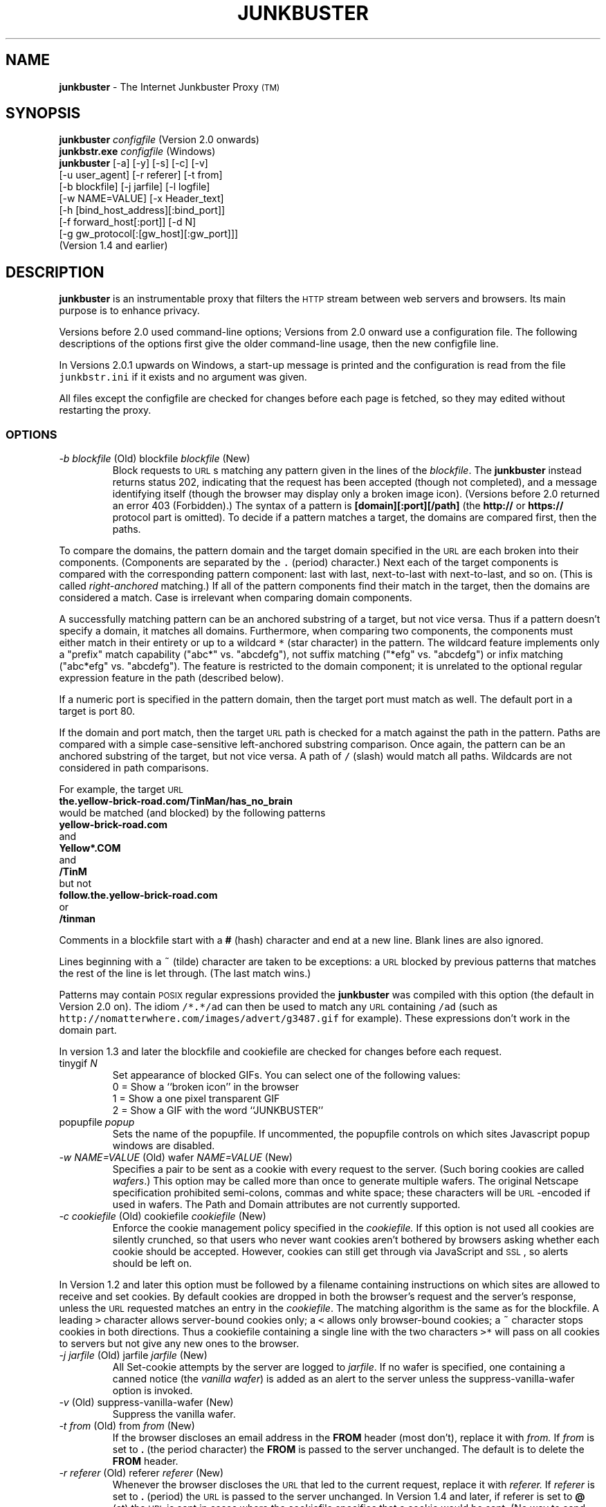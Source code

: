 .TH JUNKBUSTER 1 "http://www.junkbusters.com/ht/en/ijb2.0man.html"
.SH NAME
\fBjunkbuster\fP
- The
Internet Junkbuster
Proxy
\s-2(TM)\s+2
.SH SYNOPSIS
\fBjunkbuster\fP
\fI\&configfile\fP
(Version 2.0 onwards)
.br
\fBjunkbstr.exe\fP
\fI\&configfile\fP
(Windows)
.br
\fBjunkbuster\fP
[-a]
[-y]
[-s]
[-c]
[-v]
.br
[-u user_agent]
[-r referer]
[-t from]
.br
[-b blockfile]
[-j jarfile]
[-l logfile]
.br
[-w NAME=VALUE]
[-x Header_text]
.br
[-h [bind_host_address][:bind_port]]
.br
[-f forward_host[:port]]
[-d N]
.br
[-g gw_protocol[:[gw_host][:gw_port]]]
.br
(Version 1.4 and earlier)
.SH DESCRIPTION
\fBjunkbuster\fP
is an instrumentable proxy that filters the 
\s-2HTTP\s0
stream between
web servers and browsers.
Its main purpose is to enhance privacy.
.P
Versions before 2.0 used command-line options;
Versions from 2.0 onward use a configuration file.
The following descriptions of the options first give the older
command-line usage, then the new configfile line.
.P
In Versions 2.0.1 upwards on Windows,
a start-up message is printed and the configuration is read from the file
\fC\&junkbstr.ini\fP
if it exists and no argument was given.
.P
All files except the configfile
are checked for changes before each page is fetched,
so they may edited without restarting the proxy.
.SS OPTIONS
.TP
.\" anchor: o_b blockfile
\fI-b blockfile\fP (Old) blockfile \fIblockfile\fP (New)
Block\" ijbfaq.html#blocking
requests to
\s-2URL\s0s
matching any pattern given in the lines of the
\fI\&blockfile\fP.
The
\fBjunkbuster\fP
instead returns status 202, indicating that the request has been accepted
(though not completed),
and a
message identifying itself\" ijbfaq.html#show
(though the browser may
display only a broken image icon).
(Versions before 2.0 returned an error 403 (Forbidden).)
The syntax of a pattern is
\fB\&[domain][:port][/path]\fP
(the
\fB\&http://\fP
or
\fB\&https://\fP
protocol part is omitted).
To decide if a pattern matches a target, the domains are compared first,
then the paths. 
.P
To compare the domains,
the pattern domain and the target
domain specified in the
\s-2URL\s0
are each broken into their components.
(Components are separated by the
\fC\&.\fP
(period) character.)
Next each of the target components
is compared with the corresponding pattern component: last with last,
next-to-last with next-to-last, and so on.
(This is called
\fIright-anchored\fP
matching.)
If all of the pattern components find their match in the target,
then the domains are considered a match.
Case is irrelevant when comparing domain components.
.P
A successfully
matching pattern can be an anchored substring of a target, but
not vice versa.
Thus if a pattern doesn't specify a domain,
it matches all domains.
.\" anchor: wildcard
Furthermore, when comparing two components,
the components must either match in their entirety or up to a wildcard
\fC\&* \fP
(star character) in the pattern.  The wildcard feature
implements only a "prefix" match capability ("abc*" vs. "abcdefg"),
not suffix matching ("*efg" vs. "abcdefg") or
infix matching ("abc*efg" vs. "abcdefg").
The feature is restricted to the domain component;
it is unrelated to the optional
regular expression
feature in the path
(described below).\" ijbman.html#regex
.P
If a numeric port
is specified in the pattern domain, then the target port must
match as well.  The default port in a target is port 80.
.P
If the domain and port match,
then the target
\s-2URL\s0
path is checked for
a match against the path in the pattern.
Paths are compared with a simple case-sensitive
left-anchored substring comparison.
Once again, the pattern can be an
anchored substring of the target, but not vice versa.
A path of
\fC\&/\fP
(slash) would match all paths.  Wildcards are not considered in
path comparisons.
.P
For example, the target
\s-2URL\s0
.br
.ti +0.25i
\fB\&the.yellow-brick-road.com/TinMan/has_no_brain\fP
.br
would be matched (and blocked) by the following patterns
.br
.ti +0.25i
\fB\&yellow-brick-road.com\fP
.br
and
.br
.ti +0.25i
\fB\&Yellow*.COM\fP
.br
and
.br
.ti +0.25i
\fB\&/TinM\fP
.br
but not
.br
.ti +0.25i
\fB\&follow.the.yellow-brick-road.com\fP
.br
or
.br
.ti +0.25i
\fB\&/tinman\fP
.br
.P
Comments in a blockfile start with a
\fB\&#\fP
(hash) character and end at a new line.
Blank lines are also ignored.
.P
Lines beginning with a
\fC\&~\fP
(tilde) character are taken to be
exceptions:\" ijbfaq.html#exceptions
a
\s-2URL\s0
blocked by previous patterns that matches the rest of
the line is let through. (The last match wins.)
.P
Patterns
may contain
\s-2POSIX\s0
regular expressions\" ijbfaq.html#regex
provided the
\fBjunkbuster\fP
was compiled with this option
(the default in Version 2.0 on).
The idiom
\fC\&/*.*/ad\fP
can then be used
to match any
\s-2URL\s0
containing
\fC\&/ad\fP
(such as
\fC\&http://nomatterwhere.com/images/advert/g3487.gif\fP
for example).
These expressions
don't work\" ijbman.html#substring
in the domain part.
.P
In version 1.3 and later
the blockfile and cookiefile are checked for changes before each request.
.TP
tinygif \fIN\fP
Set appearance of blocked GIFs. You can select one of the following
values:
.br
.br
\h'-\w"0 = "u'0 = Show a ``broken icon'' in the browser
.br
\h'-\w"1 = "u'1 = Show a one pixel transparent GIF
.br
\h'-\w"2 = "u'2 = Show a GIF with the word ``JUNKBUSTER''
.TP
popupfile \fI\&popup\fP
Sets the name of the popupfile. If uncommented, the popupfile
controls on which sites Javascript popup windows are disabled.
.TP
.\" anchor: o_w wafer
\fI-w NAME=VALUE\fP (Old) wafer \fINAME=VALUE\fP (New)
Specifies a pair to be sent as a cookie with every request
to the server.\" ijbfaq.html#wafers
(Such boring cookies are called
\fI\&wafers\fP.)
This option may be called more than once to generate multiple wafers.
The original
Netscape specification
prohibited
semi-colons, commas and white space;
these characters will be
\s-2URL\s0-encoded
if used in wafers.
The Path and Domain attributes are not currently supported.
.TP
.\" anchor: o_c cookiefile
\fI-c cookiefile\fP (Old) cookiefile \fIcookiefile\fP (New)
Enforce the cookie management policy specified in the
\fI\&cookiefile.\fP
.\" anchor: java
If this option is not used all cookies are silently crunched,
so that users who never want cookies aren't bothered by browsers
asking whether each cookie should be accepted.
However, cookies can
still get through\" ijbfaq.html#breakthrough
via
JavaScript\" links.html#javascript
and
\s-2SSL\s0,
so alerts should be left on.
.P
In Version 1.2 and later
this option must be followed by a
filename\" ijbfaq.html#crumble
containing instructions on which sites are allowed to
receive and set cookies.
.\" anchor: drop
By default cookies are dropped in both the browser's request
and the server's response, unless the
\s-2URL\s0
requested matches an entry in the
\fI\&cookiefile\fP.
The matching algorithm is the same as for the blockfile.
A leading
\fC\&>\fP
character allows
server-bound\" ijbfaq.html#directional
cookies only;
a
\fC\&<\fP
allows only browser-bound cookies;
a
\fC\&~\fP
character stops cookies in
both directions.\" ijbfaq.html#crumble
Thus a cookiefile containing a single line with the two characters
\fC\&>*\fP
will pass on all cookies to servers but not give any new ones to the browser.
.TP
.\" anchor: o_j jarfile
\fI-j jarfile\fP (Old) jarfile \fIjarfile\fP (New)
All Set-cookie attempts by the server are
logged\" ijbfaq.html#jar
to
\fI\&jarfile\fP.
If no wafer is specified,
one containing a
canned notice\" ijbfaq.html#notice
(the 
\fI\&vanilla wafer\fP)
is added as an alert to the server
unless the
suppress-vanilla-wafer\" ijbman.html#suppress-vanilla-wafer
option is invoked.
.TP
.\" anchor: o_v suppress-vanilla-wafer
\fI-v\fP (Old) suppress-vanilla-wafer \fI\fP (New)
Suppress the vanilla wafer.
.TP
.\" anchor: o_t from
\fI-t from\fP (Old) from \fIfrom\fP (New)
If the browser
discloses an email address\" ijbfaq.html#from
in the
\fB\&FROM\fP
header (most don't),
replace it with
\fI\&from.\fP
If
\fI\&from\fP
is set to
\fB\&.\fP
(the period character)
the
\fB\&FROM\fP
is passed to the server unchanged.
The default is to delete the
\fB\&FROM\fP
header.
.TP
.\" anchor: o_r referer
\fI-r referer\fP (Old) referer \fIreferer\fP (New)
Whenever the browser discloses the
\s-2URL\s0
that
led to\" ijbfaq.html#referer
the current request,
replace it with
\fI\&referer.\fP
If
\fI\&referer\fP
is set to
\fB\&.\fP
(period)
the 
\s-2URL\s0
is passed to the server unchanged.
In 
Version 1.4
and later, if referer is set to 
\fB\&@\fP
(at) the
\s-2URL\s0
is sent in cases where the cookiefile
specifies that a cookie would be sent.
(No way to send bogus referers selectively is provided.)
The default is to delete Referer.
.P
Version 2.0 also accepts the spelling
\fC\&referrer\fP,
which most dictionaries consider correct.
.TP
.\" anchor: o_u user-agent
\fI-u user-agent\fP (Old) user-agent \fIuser-agent\fP (New)
Information disclosed by the browser
about itself\" ijbfaq.html#agent
is replaced with the value
\fI\&user-agent.\fP
If
\fI\&user-agent\fP
is set to
\fB\&.\fP
(period)
the
\fB\&User-Agent\fP
header is passed to the server unchanged,
along with any
\fB\&UA\fP
headers produced by
\s-2MS-IE\s0
(which would otherwise be deleted).
In 
Version 1.4
and later, if
\fI\&user-agent\fP
is set to
\fB\&@\fP
(at) these headers are sent unchanged in cases where the cookiefile
specifies that a cookie would be sent,
otherwise only default
\fB\&User-Agent\fP
header is sent.
That default
is Mozilla/3.0 (Netscape)
with an unremarkable
Macintosh\" ijbfaq.html#infer
configuration.
If used with a browser less advanced than Mozilla/3.0 or IE-3, the default
may encourage pages containing extensions that confuse the browser.
.TP
.\" anchor: o_h listen-address
\fI-h [host][:port]\fP (Old) listen-address \fI[host][:port]\fP (New)
If
\fI\&host\fP
is specified,
bind the
\fBjunkbuster\fP
to that
\s-2IP\s0
address.
If a
\fI\&port\fP
is specified, use it.
The default
port
is 8000;
the default host is
\fC\&localhost\fP.
Before Version 2.0.2,
the default was to bind to all 
\s-2IP\s0
addresses
(\fB\&INADDR_ANY\fP);
but this has been restricted to
\fB\&localhost\fP
to avoid unintended security breaches.
(To open the proxy to all, use the line
.br
.ti +0.25i
\fB\&listen-address :8000\fP
.br
in the configuration file.)
.TP
.\" anchor: o_f forwardfile
\fI-f forward_host[:port]\fP (Old) forwardfile \fIforwardfile\fP (New)
Version 1.X required all
\s-2HTTP\s0
requests from the client to be forwarded to the same destination.
Version 2.0 takes its routing specification from a
\fI\&forwardfile\fP,
allowing selection of the proxy (a.k.a. forwarding host) and gateway
according to the
\s-2URL\s0.
Here is a typical line.
.br
.ft CW
.S 8
.nf
.sp
*         lpwa.com:8000      .      .
.S
.ft
.fi
.sp

.P
Each line contains four fields:
\fB\&target\fP,
\fB\&forward_to\fP,
\fB\&via_gateway_type\fP
and
\fB\&gateway\fP.
As usual, the
last\" ijbman.html#compare
\fB\&target\fP
domain that matches the requested
\s-2URL\s0
wins,
and the
\fC\&*\fP
character alone matches any domain.
The target domain need not be a fully qualified
hostname; it can be a general domain such as
\fC\&com\fP
or
\fC\&co.uk\fP
or even just a port number.
.\" anchor: nose
For example, because
<a href="http://lpwa.com">LPWA</a>
does not handle
SSL,\" ijbfaq.html#encrypt
the line above will typically be followed by a line such as
.br
.ft CW
.S 8
.nf
.sp
:443  .      .      .
.S
.ft
.fi
.sp

to allow SSL transactions to proceed directly.
The cautious would also
add an entry in their blockfile to stop transactions
to port 443 for all but specified trusted sites.
.P
If the winning
\fB\&forward_to\fP
field is
\fC\&.\fP
(the dot character) the proxy connects 
directly to the server given in the
\s-2URL\s0,
otherwise it forwards to the host and port number specified.
The default port is 8000.
The
\fC\&via_gateway_type\fP
and
\fC\&gateway\fP
fields also use a dot to indicate no gateway protocol.
The gateway protocols are explained
below.\" ijbman.html#o_g
.P
The example line above in a forwardfile alone
would send everything through port 8000 at
\fC\&lpwa.com\fP
with no gateway protocol,
and is equivalent to the old
\fC\&-f lpwa.com:8000\fP
with no
\fC\&-g\fP
option.
For more information see the example file provided with the distribution.
.P
Configure with care: no loop detection is performed.
When setting up chains of proxies that might loop back, try adding
Squid.\" ijbman.html#squid
.TP
.\" anchor: o_g 
\fI-g gw_protocol[:[gw_host][:gw_port]]\fP (Old) 
Use
\fI\&gw_protocol\fP
as the gateway protocol.
This option was introduced in Version 1.4,
but was folded into the
forwardfile\" ijbman.html#forwardfile
option in Version 2.0.
The default is to use no gateway protocol;
this may be explicitly specified as
\fB\&direct\fP
on the command line
or the dot character in the forwardfile.
The
\fC\&SOCKS4\fP
protocol may be specified as
\fB\&socks\fP
or
\fB\&socks4\fP.
The
\fC\&SOCKS4A\fP
protocol is specified as
\fB\&socks4a\fP.
The
\fC\&SOCKS5\fP
protocol is not currently supported.
The default
\s-2SOCKS\s0
\fI\&gw_port\fP
is 1080.
.P
The user's browser should
\fInot\fP
be
configured\" ijbfaq.html#socks
to use
\fC\&SOCKS\fP;
the proxy conducts the negotiations, not the browser.
.P
The user identification capabilities of
\fC\&SOCKS4\fP
are deliberately not used;
the user is always identified to the
\fC\&SOCKS\fP
server as
\fC\&userid=anonymous\fP.
If the server's policy is to reject requests from
\fC\&anonymous\fP,
the proxy will not work.
Use a
debug\" ijbman.html#o_d
value of 3
to see the status returned by the server.
.TP
.\" anchor: o_d debug
\fI-d N\fP (Old) debug \fIN\fP (New)
Set debug mode.
The most common value is 1,
to
pinpoint\" ijbfaq.html#pinpoint
offensive
\s-2URL\s0s,
so they can be added to the blockfile.
The value of
\fB\&N\fP
is a bitwise
logical-\s-2OR\s0
of the following values:
.br
.br
\h'-\w"1 = "u'1 = URLs (show each URL requested by the browser);
.br
\h'-\w"2 = "u'2 = Connections (show each connection to or from the proxy);
.br
\h'-\w"4 = "u'4 = I/O (log I/O errors);
.br
\h'-\w"8 = "u'8 = Headers (as each header is scanned, show the header and what is done to it);
.br
\h'-\w"16 = "u'16 = Log everything (including debugging traces and the contents of the pages).
.\" anchor: or
Multiple
\fB\&debug\fP
lines are permitted; they are logical OR-ed together.
.P
Because most browsers send several requests in parallel
the debugging output may appear intermingled, so the
single-threaded\" ijbman.html#single-threaded
option is recommended when using
debug\" ijbman.html#debug
with
\fB\&N\fP
greater than 1.
.TP
.\" anchor: o_y add-forwarded-header
\fI-y\fP (Old) add-forwarded-header \fI\fP (New)
Add 
\fB\&X-Forwarded-For\fP
headers to the server-bound 
\s-2HTTP\s0
stream
indicating the client 
\s-2IP\s0
address
to the server,\" ijbfaq.html#detect
in the new style of
Squid 1.1.4.\" ijbman.html#squid
If you want the traditional
\fC\&HTTP_FORWARDED\fP
response header, add it manually with the
-x\" ijbman.html#o_x
option.
.TP
.\" anchor: o_x add-header
\fI-x HeaderText\fP (Old) add-header \fIHeaderText\fP (New)
Add the
\fI\&HeaderText\fP
verbatim to requests to the server.
Typical uses include
adding old-style forwarding notices such as
\fB\&Forwarded: by http://pro-privacy-isp.net\fP
and reinstating the
\fB\&Proxy-Connection: Keep-Alive\fP
header
(which the
\fBjunkbuster\fP
deletes so as
not\" ijbfaq.html#detect
to reveal its existence).
No checking is done for correctness or plausibility,
so it can be used to throw any old trash into the server-bound 
\s-2HTTP\s0
stream.
Please don't litter.
.TP
.\" anchor: o_s single-threaded
\fI-s\fP (Old) single-threaded \fI\fP (New)
Doesn't
\fB\&fork()\fP
a separate process
(or create a separate thread)
to handle each connection.
Useful when debugging to keep the process single threaded.
.TP
.\" anchor: o_l logfile
\fI-l logfile\fP (Old) logfile \fIlogfile\fP (New)
Write all debugging data into
\fI\&logfile.\fP
The default
\fI\&logfile\fP
is the standard output.
.TP
.\" anchor: o_acl aclfile
aclfile \fIaclfile\fP (New)
Unless this option is used, the proxy talks to anyone who can connect to it,
and everyone who can has equal permissions on where they can go.
An access file allows restrictions to be placed on these two policies,
by distinguishing some
\fIsource\fP
\s-2IP\s0
addresses and/or
some
\fIdestination\fP
addresses.
(If a
forwarder or a gateway\" ijbman.html#forwardfile
is being used, its address is considered the destination address,
not the ultimate
\s-2IP\s0
address of the
\s-2URL\s0
requested.)
.P
Each line of the access file begins with
either the word
\fB\&permit\fP
or
\fB\&deny\fP
followed by source and (optionally) destination addresses 
to be matched against those of the
\s-2HTTP\s0
request.
The last matching line specifies the result: if it was a
\fB\&deny\fP
line or if no line matched,
the request will be refused.
.P
A source or destination
can be specified as a single numeric
\s-2IP\s0
address,
or with a hostname, provided that the host's name
can be resolved to a numeric address: this cannot be used to block all
\fB\&.mil \fP
domains for example,
because there is no single address associated with that domain name.
Either form may be followed by a slash and an integer
\fB\&N\fP,
specifying a subnet mask of
\fB\&N\fP
bits.
For example,
\fB\&permit 207.153.200.72/24\fP
matches the entire Class-C subnet from
207.153.200.0
through 207.153.200.255.
(A netmask of 255.255.255.0 corresponds to 24 bits of
ones in the netmask, as with
\fC\&*_MASKLEN=24\fP.)
A value of 16 would be used for a Class-B subnet.
A value of zero for
\fB\&N\fP
in the subnet mask length will cause any address to match;
this can be used to express a default rule.
For more information see the example file provided with the distribution.
.P
If you like these access controls
you should probably have
firewall;\" ijbfaq.html#firewall
they are not intended to replace one.
.TP
.\" anchor: o_tf trustfile
trustfile \fItrustfile\fP (New)
This feature is experimental, has not been fully documented and is
very subject to change.
The goal is for parents to be able to choose a page or site whose
links they regard suitable for their
young children\" ijbfaq.html#children
and for the proxy to allow access only to sites mentioned there.
To do this the proxy examines the
referer\" ijbman.html#o_r
variable on each page request to check they resulted from
a click on the ``trusted referer'' site: if so the referred site
is added to a list of trusted sites, so that the child can
then move around that site.
There are several uncertainties in this scheme that experience may be
able to iron out; check back in the months ahead.
.TP
.\" anchor: o_ti trust_info_url
trust_info_url \fItrust_info_url\fP (New)
When access is denied due to lack of a trusted referer, this
\s-2URL\s0
is displayed with a message pointing the user to it for further information.
.TP
.\" anchor: o_hc hide-console
hide-console \fI\fP (New)
In the Windows version only, instructs the program
to disconnect from and hide the command console after starting.
.TP
.\" anchor: o_a 
\fI-a\fP (Old) 
(Obsolete) Accept the server's
\fB\&Set-cookie\fP
headers, passing them through to the browser.
.\" anchor: obsolete
This option was removed in Version 1.2
and replaced by an improvement to the
-c\" ijbman.html#o_c
option.
.LE
.SH INSTALLATION AND USE
Browsers must be told where to find the
\fBjunkbuster\fP
(e.g.
\fB\&localhost\fP
port 8000).
To set the 
\s-2HTTP\s0
proxy in Netscape 3.0,
go through:
\fB\&Options\fP;
\fB\&Network Preferences\fP;
\fB\&Proxies\fP;
\fB\&Manual Proxy Configuration\fP;
\fB\&View\fP.
See the
\s-2FAQ\s0
for other browsers.
The
Security Proxy\" ijbfaq.html#security
should also be set to the same values,
otherwise
\fB\&shttp:\fP
\s-2URL\s0s
won't work.
.P
Note the limitations
explained in the
\s-2FAQ\s0.
.SH CHECKING OPTIONS
To allow users to
check\" ijbfaq.html#show
that a
\fBjunkbuster\fP
is running and how it is configured,
it intercepts requests for any
\s-2URL\s0
ending in
\fB\&/show-proxy-args\fP
and blocks it,
returning instead returns information on its
version number and
current configuration
including the contents of its blockfile.
To get an explicit warning that no
\fBjunkbuster\fP
intervened if the proxy was not configured,
it's best to point it to a
\s-2URL\s0
that does this, such as
http://internet.junkbuster.com/cgi-bin/show-proxy-args
on Junkbusters's website.
.SH SEE ALSO
http://www.waldherr.org/junkbuster/\" waldherr.org#
.br
http://www.junkbusters.com/ht/en/ijbfaq.html\" ijbfaq.html#
.br
http://www.junkbusters.com/ht/en/cookies.html\" cookies.html#
.br
http://internet.junkbuster.com/cgi-bin/show-proxy-args
.br
http://www.cis.ohio-state.edu/htbin/rfc/rfc2109.html
.br
http://squid.nlanr.net/Squid/
.br
http://www-math.uni-paderborn.de/~axel/
.SH COPYRIGHT AND GPL
Written and copyright by the Anonymous Coders and Junkbusters Corporation
and made available under the
GNU General Public License (GPL).\" gpl.html#
This software comes with
NO WARRANTY.\" gpl.html#nowarr
Internet Junkbuster
Proxy
is a
trademark\" legal.html#marks
of Junkbusters Corporation.
